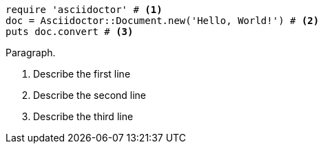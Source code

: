 
[source, ruby]
----
require 'asciidoctor' # <1>
doc = Asciidoctor::Document.new('Hello, World!') # <2>
puts doc.convert # <3>
----

Paragraph.

<1> Describe the first line
<2> Describe the second line
<3> Describe the third line
